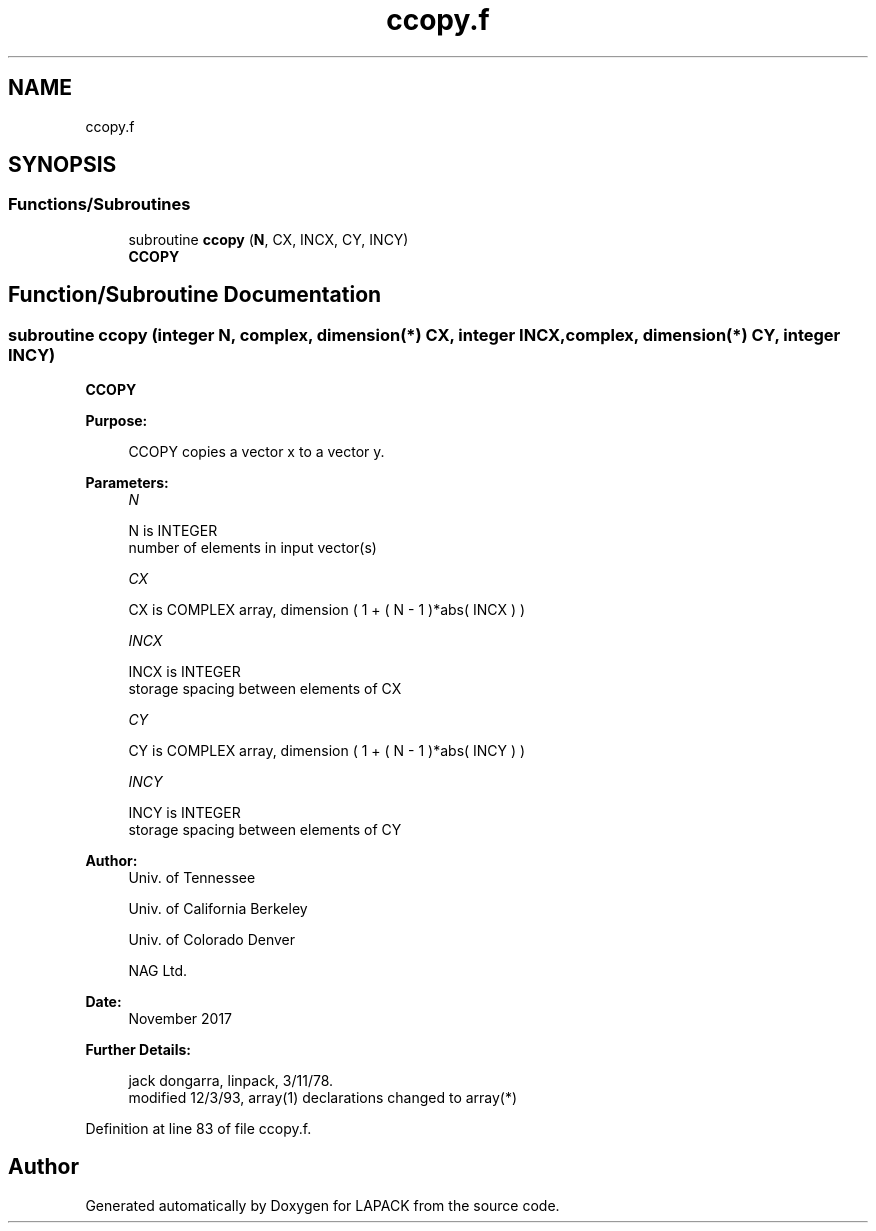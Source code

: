 .TH "ccopy.f" 3 "Tue Nov 14 2017" "Version 3.8.0" "LAPACK" \" -*- nroff -*-
.ad l
.nh
.SH NAME
ccopy.f
.SH SYNOPSIS
.br
.PP
.SS "Functions/Subroutines"

.in +1c
.ti -1c
.RI "subroutine \fBccopy\fP (\fBN\fP, CX, INCX, CY, INCY)"
.br
.RI "\fBCCOPY\fP "
.in -1c
.SH "Function/Subroutine Documentation"
.PP 
.SS "subroutine ccopy (integer N, complex, dimension(*) CX, integer INCX, complex, dimension(*) CY, integer INCY)"

.PP
\fBCCOPY\fP 
.PP
\fBPurpose: \fP
.RS 4

.PP
.nf
    CCOPY copies a vector x to a vector y.
.fi
.PP
 
.RE
.PP
\fBParameters:\fP
.RS 4
\fIN\fP 
.PP
.nf
          N is INTEGER
         number of elements in input vector(s)
.fi
.PP
.br
\fICX\fP 
.PP
.nf
          CX is COMPLEX array, dimension ( 1 + ( N - 1 )*abs( INCX ) )
.fi
.PP
.br
\fIINCX\fP 
.PP
.nf
          INCX is INTEGER
         storage spacing between elements of CX
.fi
.PP
.br
\fICY\fP 
.PP
.nf
          CY is COMPLEX array, dimension ( 1 + ( N - 1 )*abs( INCY ) )
.fi
.PP
.br
\fIINCY\fP 
.PP
.nf
          INCY is INTEGER
         storage spacing between elements of CY
.fi
.PP
 
.RE
.PP
\fBAuthor:\fP
.RS 4
Univ\&. of Tennessee 
.PP
Univ\&. of California Berkeley 
.PP
Univ\&. of Colorado Denver 
.PP
NAG Ltd\&. 
.RE
.PP
\fBDate:\fP
.RS 4
November 2017 
.RE
.PP
\fBFurther Details: \fP
.RS 4

.PP
.nf
     jack dongarra, linpack, 3/11/78.
     modified 12/3/93, array(1) declarations changed to array(*)
.fi
.PP
 
.RE
.PP

.PP
Definition at line 83 of file ccopy\&.f\&.
.SH "Author"
.PP 
Generated automatically by Doxygen for LAPACK from the source code\&.
